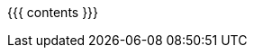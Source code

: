 :linkattrs:

:asst0: pass:normal[https://www.ops-class.org/asst/0/[ASST0, role="noexternal"]]
:asst1: pass:normal[https://www.ops-class.org/asst/1/[ASST1, role="noexternal"]]
:asst2: pass:normal[https://www.ops-class.org/asst/2/[ASST2, role="noexternal"]]
:asst3: pass:normal[https://www.ops-class.org/asst/3/[ASST3, role="noexternal"]]
:asst4: ASST4
:toolchain: pass:normal[https://www.ops-class.org/asst/toolchain/[`ops-class.org` toolchain, role="noexternal"]]
:test161: pass:normal[`test161`]
:readme: pass:normal[https://github.com/ops-class/test161/blob/master/README.adoc[README]]
:ops-class: pass:normal[https://www.ops-class.org[`ops-class.org`, role="noexternal"]]
:os161: pass:normal[http://os161.eecs.harvard.edu[OS/161]]
:system161: pass:normal[http://os161.eecs.harvard.edu[System/161]]
:os161-link: http://os161.eecs.harvard.edu
:ppa-link: https://launchpad.net/~geoffrey-challen/+archive/ubuntu/os161-toolchain/
:ppa: pass:normal[https://launchpad.net/~geoffrey-challen/+archive/ubuntu/os161-toolchain/[PPA]]
:github-link: https://github.com/ops-class/

{{{ contents }}}
